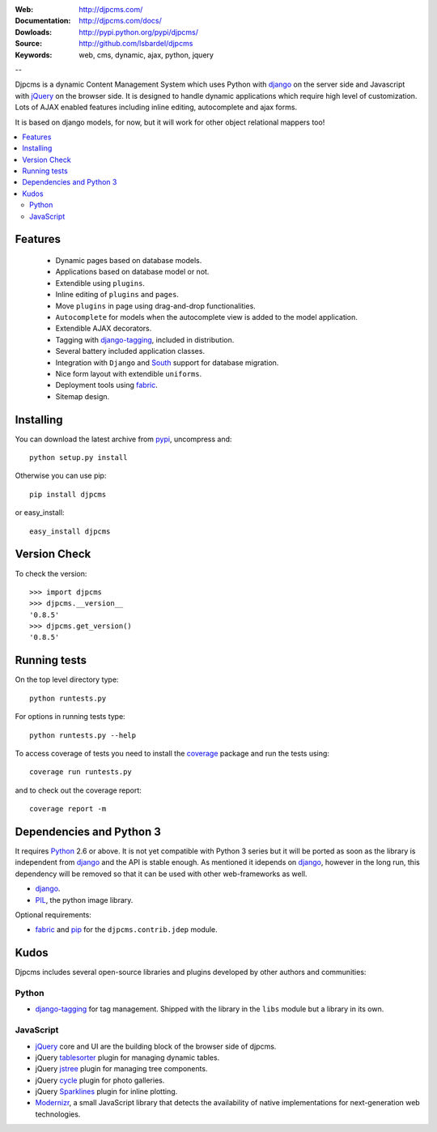 :Web: http://djpcms.com/
:Documentation: http://djpcms.com/docs/
:Dowloads: http://pypi.python.org/pypi/djpcms/
:Source: http://github.com/lsbardel/djpcms
:Keywords: web, cms, dynamic, ajax, python, jquery

--

Djpcms is a dynamic Content Management System which uses Python with django_ on the server side
and Javascript with jQuery_ on the browser side. It is designed to handle dynamic applications which require
high level of customization. Lots of AJAX enabled features including inline editing, autocomplete and
ajax forms.

It is based on django models, for now, but it will work for other object relational mappers too!

.. contents::
    :local:

.. _intro-features:

Features
===============================

 * Dynamic pages based on database models.
 * Applications based on database model or not.
 * Extendible using ``plugins``.
 * Inline editing of ``plugins`` and ``pages``.
 * Move ``plugins`` in page using drag-and-drop functionalities.
 * ``Autocomplete`` for models when the autocomplete view is added to the model application.
 * Extendible AJAX decorators.
 * Tagging with django-tagging_, included in distribution.
 * Several battery included application classes.
 * Integration with ``Django`` and South_ support for database migration.
 * Nice form layout with extendible ``uniforms``.
 * Deployment tools using fabric_.
 * Sitemap design.


.. _intro-installing:

Installing
================================
You can download the latest archive from pypi_, uncompress and::

	python setup.py install
	
Otherwise you can use pip::

	pip install djpcms
	
or easy_install::

	easy_install djpcms
	
	
Version Check
=====================

To check the version::

	>>> import djpcms
	>>> djpcms.__version__
	'0.8.5'
	>>> djpcms.get_version()
	'0.8.5'
	
	
Running tests
===================

On the top level directory type::

	python runtests.py
	
For options in running tests type::

    python runtests.py --help
	
To access coverage of tests you need to install the coverage_ package and run the tests using::

	coverage run runtests.py
	
and to check out the coverage report::

	coverage report -m
	

Dependencies and Python 3
===========================
It requires Python_ 2.6 or above. It is not yet compatible with Python 3 series but
it will be ported as soon as the library is independent from django_ and the API is stable enough.
As mentioned it idepends on django_, however in the long run, this dependency will be
removed so that it can be used with other web-frameworks as well.

* django_.
* PIL_, the python image library.


Optional requirements:

* fabric_ and pip_ for the ``djpcms.contrib.jdep`` module.


Kudos
=====================
Djpcms includes several open-source libraries and plugins developed
by other authors and communities:

Python
---------
* django-tagging_ for tag management. Shipped with the library in the ``libs`` module but a library in its own.

JavaScript
------------
* jQuery_ core and UI are the building block of the browser side of djpcms. 
* jQuery tablesorter_ plugin for managing dynamic tables.
* jQuery jstree_ plugin for managing tree components. 
* jQuery cycle_ plugin for photo galleries. 
* jQuery Sparklines_ plugin for inline plotting.
* Modernizr_, a small JavaScript library that detects the availability of native implementations for next-generation web technologies.

.. _pypi: http://pypi.python.org/pypi?:action=display&name=djpcms
.. _Python: http://www.python.org/
.. _django: http://www.djangoproject.com/
.. _jQuery: http://jquery.com/
.. _django-tagging: http://code.google.com/p/django-tagging/
.. _PIL: http://www.pythonware.com/products/pil/
.. _fabric: http://docs.fabfile.org/
.. _pip: http://pip.openplans.org/
.. _South: http://south.aeracode.org/
.. _stdnet: http://code.google.com/p/python-stdnet/
.. _tablesorter: http://tablesorter.com/
.. _Modernizr: http://www.modernizr.com/
.. _jstree: http://www.jstree.com/
.. _cycle: http://jquery.malsup.com/cycle/
.. _Sparklines: http://www.omnipotent.net/jquery.sparkline/
.. _coverage: http://nedbatchelder.com/code/coverage/
